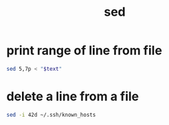 #+TITLE: sed

* print range of line from file
#+begin_src sh
  sed 5,7p < "$text"
#+end_src

* delete a line from a file
#+begin_src sh
  sed -i 42d ~/.ssh/known_hosts
#+end_src
